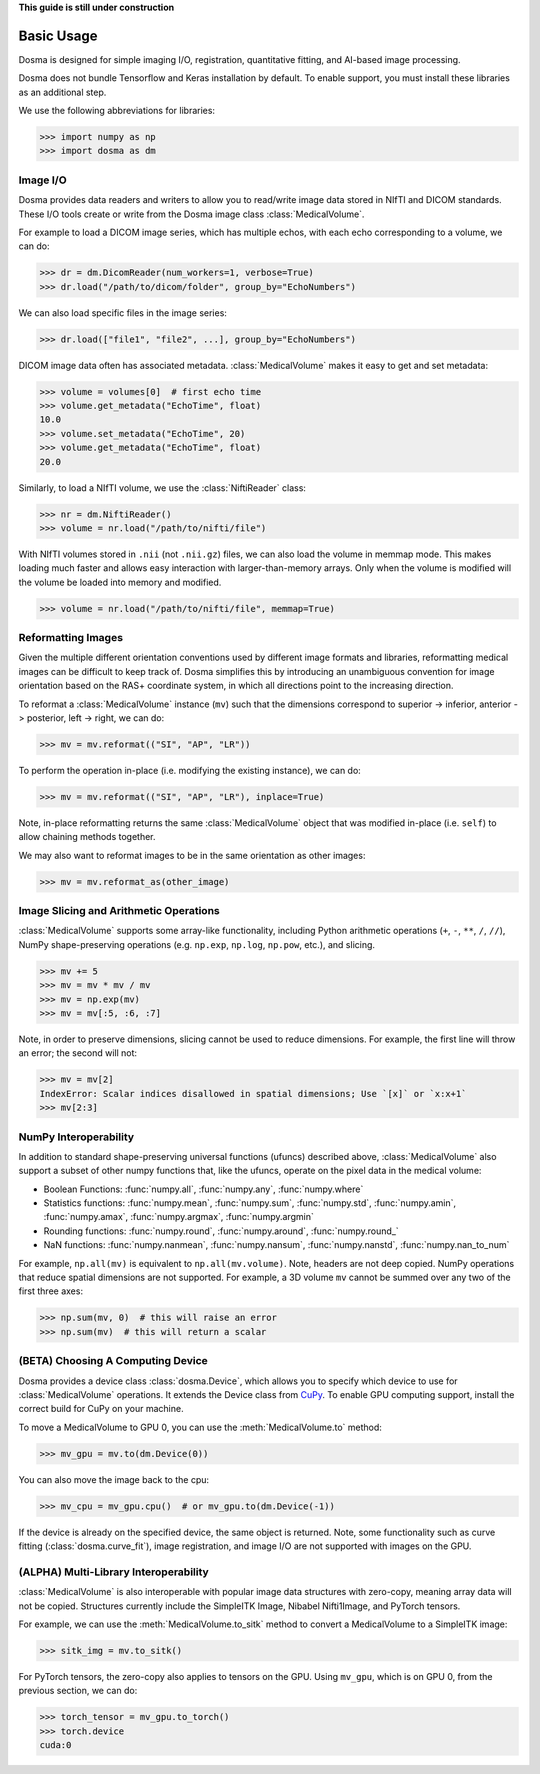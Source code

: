 .. _basic_usage:

.. py:currentmodule:: dosma

**This guide is still under construction**

Basic Usage
-----------

Dosma is designed for simple imaging I/O, registration, quantitative fitting, and AI-based image processing. 

Dosma does not bundle Tensorflow and Keras installation by default.
To enable  support, you must install these libraries as an additional step.

We use the following abbreviations for libraries:

>>> import numpy as np
>>> import dosma as dm


Image I/O
=========================

Dosma provides data readers and writers to allow you to read/write image data stored in NIfTI and DICOM standards.
These I/O tools create or write from the Dosma image class :class:`MedicalVolume`.

For example to load a DICOM image series, which has multiple echos, with each echo corresponding to a volume,
we can do:

>>> dr = dm.DicomReader(num_workers=1, verbose=True) 
>>> dr.load("/path/to/dicom/folder", group_by="EchoNumbers")

We can also load specific files in the image series:

>>> dr.load(["file1", "file2", ...], group_by="EchoNumbers")

DICOM image data often has associated metadata. :class:`MedicalVolume` makes it easy to get
and set metadata:

>>> volume = volumes[0]  # first echo time
>>> volume.get_metadata("EchoTime", float)
10.0
>>> volume.set_metadata("EchoTime", 20)
>>> volume.get_metadata("EchoTime", float)
20.0

Similarly, to load a NIfTI volume, we use the :class:`NiftiReader` class:

>>> nr = dm.NiftiReader()
>>> volume = nr.load("/path/to/nifti/file")

With NIfTI volumes stored in ``.nii`` (not ``.nii.gz``) files, we can also load
the volume in memmap mode. This makes loading much faster and allows easy interaction
with larger-than-memory arrays. Only when the volume is modified will the volume
be loaded into memory and modified.

>>> volume = nr.load("/path/to/nifti/file", memmap=True)


Reformatting Images
=========================

Given the multiple different orientation conventions used by different image formats and libraries,
reformatting medical images can be difficult to keep track of. Dosma simplifies this by introducing
an unambiguous convention for image orientation based on the RAS+ coordinate system, in which all
directions point to the increasing direction.

To reformat a :class:`MedicalVolume` instance (``mv``) such that the dimensions correspond to
superior -> inferior, anterior -> posterior, left -> right, we can do:

>>> mv = mv.reformat(("SI", "AP", "LR"))

To perform the operation in-place (i.e. modifying the existing instance), we can do:

>>> mv = mv.reformat(("SI", "AP", "LR"), inplace=True)

Note, in-place reformatting returns the same :class:`MedicalVolume` object that was modified
in-place (i.e. ``self``) to allow chaining methods together.

We may also want to reformat images to be in the same orientation as other images:

>>> mv = mv.reformat_as(other_image)


Image Slicing and Arithmetic Operations
========================================

:class:`MedicalVolume` supports some array-like functionality, including Python arithmetic
operations (``+``, ``-``, ``**``, ``/``, ``//``), NumPy shape-preserving operations
(e.g. ``np.exp``, ``np.log``, ``np.pow``, etc.), and slicing.

>>> mv += 5
>>> mv = mv * mv / mv
>>> mv = np.exp(mv)
>>> mv = mv[:5, :6, :7]

Note, in order to preserve dimensions, slicing cannot be used to reduce dimensions.
For example, the first line will throw an error; the second will not:

>>> mv = mv[2]
IndexError: Scalar indices disallowed in spatial dimensions; Use `[x]` or `x:x+1`
>>> mv[2:3]


NumPy Interoperability
========================================

In addition to standard shape-preserving universal functions (ufuncs) described above,
:class:`MedicalVolume` also support a subset of other numpy functions that, like the ufuncs,
operate on the pixel data in the medical volume:

- Boolean Functions: :func:`numpy.all`, :func:`numpy.any`, :func:`numpy.where`
- Statistics functions: :func:`numpy.mean`, :func:`numpy.sum`, :func:`numpy.std`, :func:`numpy.amin`, :func:`numpy.amax`, :func:`numpy.argmax`, :func:`numpy.argmin`
- Rounding functions: :func:`numpy.round`, :func:`numpy.around`, :func:`numpy.round_`
- NaN functions: :func:`numpy.nanmean`, :func:`numpy.nansum`, :func:`numpy.nanstd`, :func:`numpy.nan_to_num`

For example, ``np.all(mv)`` is equivalent to ``np.all(mv.volume)``. Note, headers are not deep copied.
NumPy operations that reduce spatial dimensions are not supported. For example, a 3D volume ``mv`` cannot
be summed over any two of the first three axes:

>>> np.sum(mv, 0)  # this will raise an error
>>> np.sum(mv)  # this will return a scalar


(BETA) Choosing A Computing Device
========================================

Dosma provides a device class :class:`dosma.Device`, which allows you to specify which device
to use for :class:`MedicalVolume` operations. It extends the Device class from `CuPy <https://cupy.dev/>`_.
To enable GPU computing support, install the correct build for CuPy on your machine.

To move a MedicalVolume to GPU 0, you can use the :meth:`MedicalVolume.to` method:

>>> mv_gpu = mv.to(dm.Device(0))

You can also move the image back to the cpu:

>>> mv_cpu = mv_gpu.cpu()  # or mv_gpu.to(dm.Device(-1))

If the device is already on the specified device, the same object is returned.
Note, some functionality such as curve fitting (:class:`dosma.curve_fit`), image registration,
and image I/O are not supported with images on the GPU.


(ALPHA) Multi-Library Interoperability
========================================

:class:`MedicalVolume` is also interoperable with popular image data structures
with zero-copy, meaning array data will not be copied. Structures currently include the
SimpleITK Image, Nibabel Nifti1Image, and PyTorch tensors.

For example, we can use the :meth:`MedicalVolume.to_sitk` method to convert a MedicalVolume
to a SimpleITK image:

>>> sitk_img = mv.to_sitk()

For PyTorch tensors, the zero-copy also applies to tensors on the GPU. Using ``mv_gpu``,
which is on GPU 0, from the previous section, we can do:

>>> torch_tensor = mv_gpu.to_torch()
>>> torch.device
cuda:0
